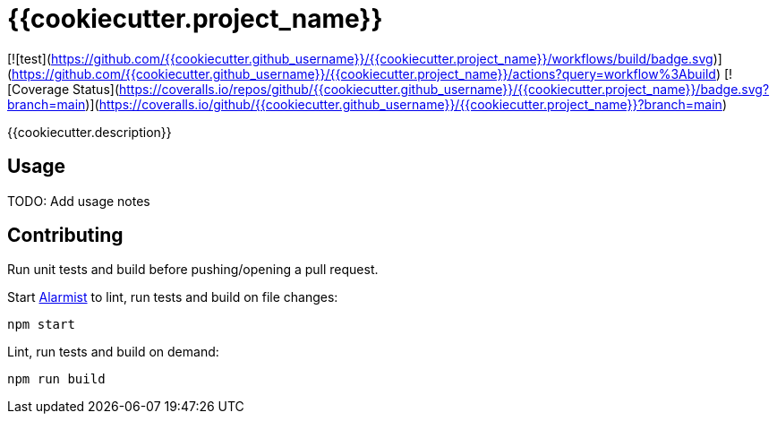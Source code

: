 = {{cookiecutter.project_name}}

[![test](https://github.com/{{cookiecutter.github_username}}/{{cookiecutter.project_name}}/workflows/build/badge.svg)](https://github.com/{{cookiecutter.github_username}}/{{cookiecutter.project_name}}/actions?query=workflow%3Abuild)
[![Coverage Status](https://coveralls.io/repos/github/{{cookiecutter.github_username}}/{{cookiecutter.project_name}}/badge.svg?branch=main)](https://coveralls.io/github/{{cookiecutter.github_username}}/{{cookiecutter.project_name}}?branch=main)

{{cookiecutter.description}}

== Usage

TODO: Add usage notes

== Contributing

Run unit tests and build before pushing/opening a pull request.

Start https://github.com/pghalliday/alarmist[Alarmist] to lint, run tests and build on file changes:

----
npm start
----

Lint, run tests and build on demand:

----
npm run build
----

